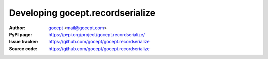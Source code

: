 =================================
Developing gocept.recordserialize
=================================

:Author:
    `gocept <http://gocept.com/>`_ <mail@gocept.com>

:PyPI page:
    https://pypi.org/project/gocept.recordserialize/

:Issue tracker:
    https://github.com/gocept/gocept.recordserialize

:Source code:
    https://github.com/gocept/gocept.recordserialize
